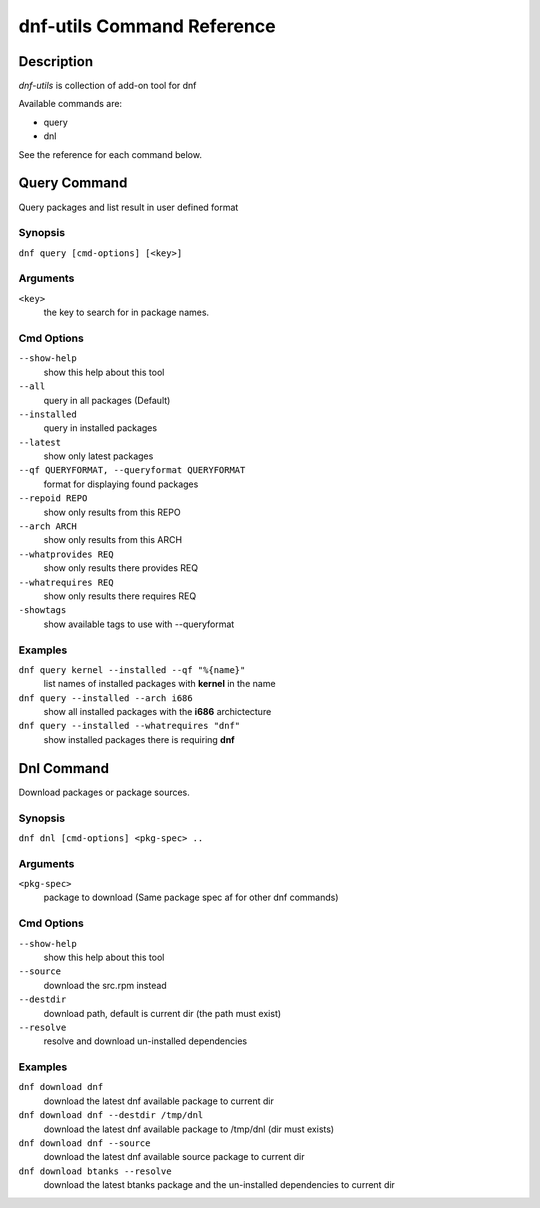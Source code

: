 ##############################
 dnf-utils Command Reference
##############################

Description
===========

`dnf-utils` is collection of add-on tool for dnf

Available commands are:

* query
* dnl

See the reference for each command below.

Query Command
==============

Query packages and list result in user defined format

Synopsis
--------

``dnf query [cmd-options] [<key>]``

Arguments
----------

``<key>``
    the key to search for in package names.    

Cmd Options
------------

``--show-help``
    show this help about this tool
    
``--all``         
    query in all packages (Default)
    
``--installed``
    query in installed packages
    
``--latest``           
    show only latest packages
    
``--qf QUERYFORMAT, --queryformat QUERYFORMAT``
    format for displaying found packages
    
``--repoid REPO``
    show only results from this REPO
    
``--arch ARCH``         
    show only results from this ARCH
    
``--whatprovides REQ``
    show only results there provides REQ
    
``--whatrequires REQ``    
    show only results there requires REQ
    
``-showtags``   
    show available tags to use with --queryformat




Examples
--------
``dnf query kernel --installed --qf "%{name}"``
    list names of installed packages with **kernel** in the name
    
``dnf query --installed --arch i686``
    show all installed packages with the **i686** archictecture
    
``dnf query --installed --whatrequires "dnf"``
    show installed packages there is requiring **dnf**


Dnl Command
==============

Download packages or package sources.

Synopsis
--------

``dnf dnl [cmd-options] <pkg-spec> ..``

Arguments
----------

``<pkg-spec>``
    package to download (Same package spec af for other dnf commands)    

Cmd Options
------------

``--show-help``
    show this help about this tool

``--source``
    download the src.rpm instead
    
``--destdir``
    download path, default is current dir (the path must exist)

``--resolve``
    resolve and download un-installed dependencies

Examples
--------
``dnf download dnf``
    download the latest dnf available package to current dir

``dnf download dnf --destdir /tmp/dnl``
    download the latest dnf available package to /tmp/dnl (dir must exists)
    
``dnf download dnf --source``
    download the latest dnf available source package to current dir

``dnf download btanks --resolve``
    download the latest btanks package and the un-installed dependencies to current dir
    
